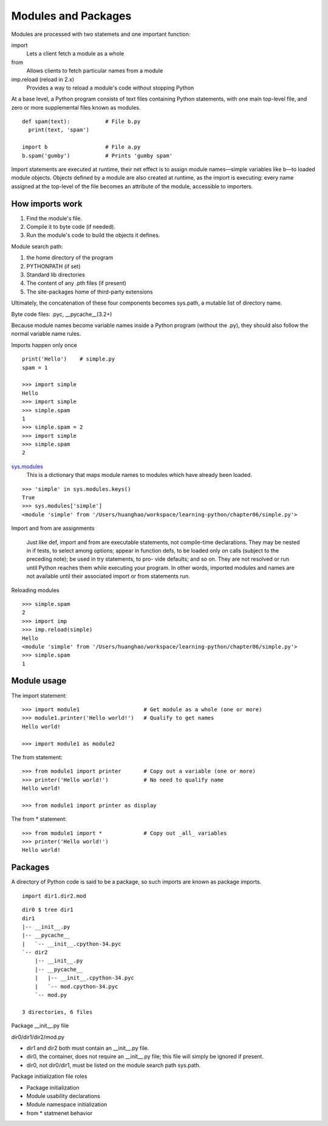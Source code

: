 Modules and Packages
====================

Modules are processed with two statemets and one important function:

import
  Lets a client fetch a module as a whole

from
  Allows clients to fetch particular names from a module

imp.reload (reload in 2.x)
  Provides a way to reload a module's code without stopping Python

At a base level, a Python program consists of text files containing Python statements, with one main top-level file, and zero or more supplemental files known as modules.

::

  def spam(text):           # File b.py
    print(text, 'spam')

  import b                  # File a.py
  b.spam('gumby')           # Prints 'gumby spam'

Import statements are executed at runtime, their net effect is to assign module names—simple variables like b—to loaded module objects.
Objects defined by a module are also created at runtime, as the import is executing: every name assigned at the top-level of the file becomes an attribute of the module, accessible to importers. 

How imports work
----------------

1. Find the module's file.
2. Compile it to byte code (if needed).
3. Run the module's code to build the objects it defines.

Module search path:

1. the home directory of the program
2. PYTHONPATH (if set)
3. Standard lib directories
4. The content of any .pth files (if present)
5. The site-packages home of third-party extensions

Ultimately, the concatenation of these four components becomes sys.path, a mutable list of directory name.

Byte code files: .pyc, __pycache__(3.2+)

Because module names become variable names inside a Python program (without the .py), they should also follow the normal variable name rules.

Imports happen only once

::

  print('Hello')    # simple.py
  spam = 1

  >>> import simple
  Hello
  >>> import simple
  >>> simple.spam
  1
  >>> simple.spam = 2
  >>> import simple
  >>> simple.spam
  2

`sys.modules <https://docs.python.org/3.5/library/sys.html#sys.modules>`_
  This is a dictionary that maps module names to modules which have already been loaded.

::

  >>> 'simple' in sys.modules.keys()
  True
  >>> sys.modules['simple']
  <module 'simple' from '/Users/huanghao/workspace/learning-python/chapter06/simple.py'>

Import and from are assignments

  Just like def, import and from are executable statements, not compile-time declarations. They may be nested in if tests, to select among options; appear in function defs, to be loaded only on calls (subject to the preceding note); be used in try statements, to pro- vide defaults; and so on. They are not resolved or run until Python reaches them while executing your program. In other words, imported modules and names are not available until their associated import or from statements run.

Reloading modules

::

  >>> simple.spam
  2
  >>> import imp
  >>> imp.reload(simple)
  Hello
  <module 'simple' from '/Users/huanghao/workspace/learning-python/chapter06/simple.py'>
  >>> simple.spam
  1

Module usage
------------

The import statement::

  >>> import module1                    # Get module as a whole (one or more)
  >>> module1.printer('Hello world!')   # Qualify to get names
  Hello world!

  >>> import module1 as module2

The from statement::

  >>> from module1 import printer       # Copy out a variable (one or more)
  >>> printer('Hello world!')           # No need to qualify name
  Hello world!

  >>> from module1 import printer as display

The from \* statement::

  >>> from module1 import *             # Copy out _all_ variables
  >>> printer('Hello world!')
  Hello world!

Packages
--------

A directory of Python code is said to be a package, so such imports are known as package imports.

::

  import dir1.dir2.mod

::

  dir0 $ tree dir1
  dir1
  |-- __init__.py
  |-- __pycache__
  |   `-- __init__.cpython-34.pyc
  `-- dir2
      |-- __init__.py
      |-- __pycache__
      |   |-- __init__.cpython-34.pyc
      |   `-- mod.cpython-34.pyc
      `-- mod.py

  3 directories, 6 files

Package __init__.py file

dir0/dir1/dir2/mod.py

- dir1 and dir2 both must contain an __init__.py file.
- dir0, the container, does not require an __init__.py file; this file will simply be ignored if present.
- dir0, not dir0/dir1, must be listed on the module search path sys.path.

Package initialization file roles

- Package initialization
- Module usability declarations
- Module namespace initialization
- from \* statmenet behavior
